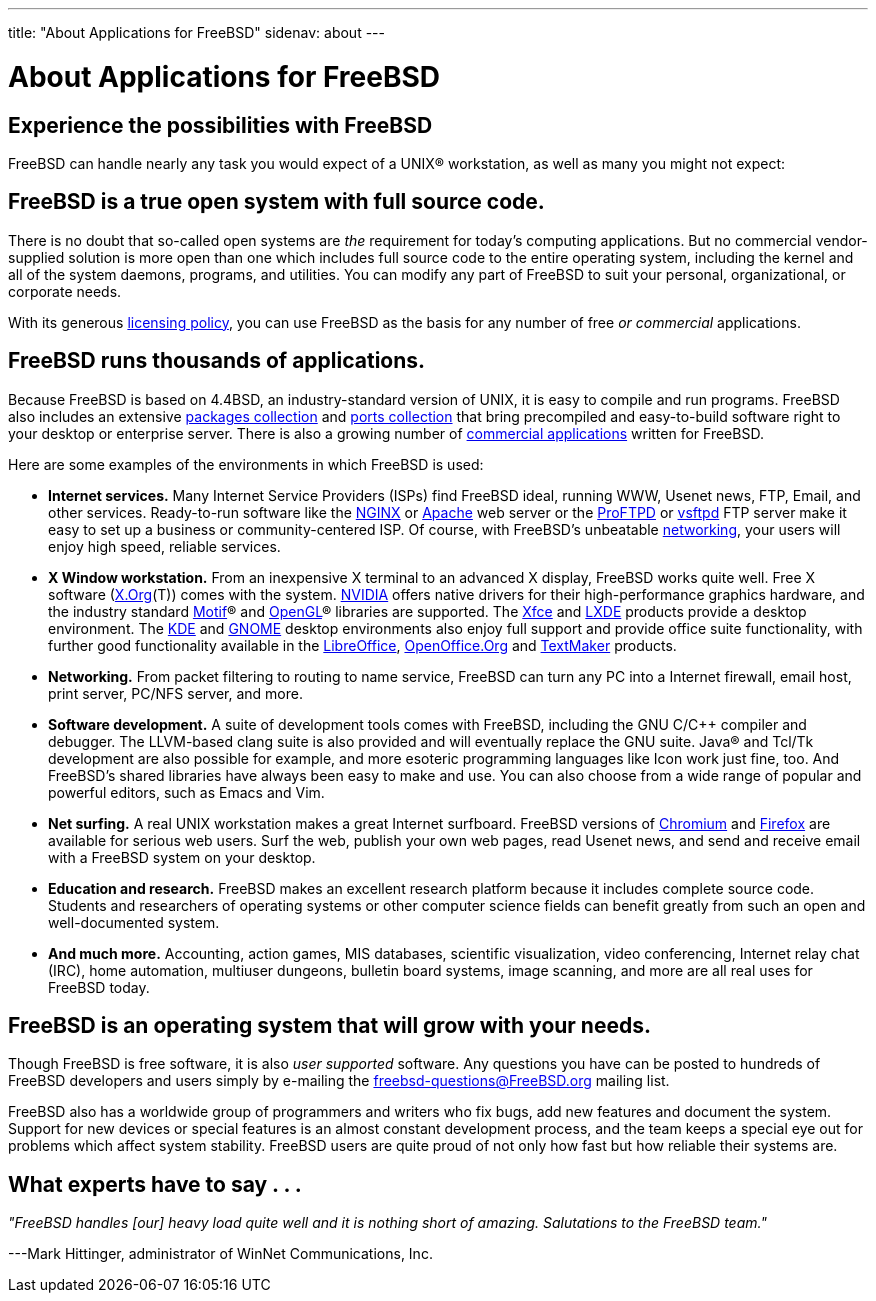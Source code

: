 ---
title: "About Applications for FreeBSD"
sidenav: about
---

= About Applications for FreeBSD

== Experience the possibilities with FreeBSD

FreeBSD can handle nearly any task you would expect of a UNIX(R) workstation, as well as many you might not expect:

== FreeBSD is a true open system with full source code.

There is no doubt that so-called open systems are _the_ requirement for today's computing applications. But no commercial vendor-supplied solution is more open than one which includes full source code to the entire operating system, including the kernel and all of the system daemons, programs, and utilities. You can modify any part of FreeBSD to suit your personal, organizational, or corporate needs.

With its generous link:../copyright/freebsd-license/[licensing policy], you can use FreeBSD as the basis for any number of free _or commercial_ applications.

== FreeBSD runs thousands of applications.

Because FreeBSD is based on 4.4BSD, an industry-standard version of UNIX, it is easy to compile and run programs. FreeBSD also includes an extensive link:../where/[packages collection] and link:../ports/[ports collection] that bring precompiled and easy-to-build software right to your desktop or enterprise server. There is also a growing number of link:../commercial/software/[commercial applications] written for FreeBSD.

Here are some examples of the environments in which FreeBSD is used:

* *Internet services.* Many Internet Service Providers (ISPs) find FreeBSD ideal, running WWW, Usenet news, FTP, Email, and other services. Ready-to-run software like the http://nginx.org[NGINX] or http://www.apache.org/[Apache] web server or the http://proftpd.org/[ProFTPD] or http://security.appspot.com/vsftpd.html[vsftpd] FTP server make it easy to set up a business or community-centered ISP. Of course, with FreeBSD's unbeatable link:../internet/[networking], your users will enjoy high speed, reliable services.
* *X Window workstation.* From an inexpensive X terminal to an advanced X display, FreeBSD works quite well. Free X software (http://x.org/[X.Org](T)) comes with the system. http://www.nvidia.com/[NVIDIA] offers native drivers for their high-performance graphics hardware, and the industry standard http://www.opengroup.org/motif/[Motif](R) and http://www.opengl.org/[OpenGL](R) libraries are supported. The http://xfce.org/[Xfce] and http://lxde.org/[LXDE] products provide a desktop environment. The http://www.kde.org[KDE] and http://www.gnome.org[GNOME] desktop environments also enjoy full support and provide office suite functionality, with further good functionality available in the https://www.libreoffice.org/[LibreOffice], http://www.openoffice.org/[OpenOffice.Org] and http://www.softmaker.com/en/[TextMaker] products.
* *Networking.* From packet filtering to routing to name service, FreeBSD can turn any PC into a Internet firewall, email host, print server, PC/NFS server, and more.
* *Software development.* A suite of development tools comes with FreeBSD, including the GNU C/C++ compiler and debugger. The LLVM-based clang suite is also provided and will eventually replace the GNU suite. Java(R) and Tcl/Tk development are also possible for example, and more esoteric programming languages like Icon work just fine, too. And FreeBSD's shared libraries have always been easy to make and use. You can also choose from a wide range of popular and powerful editors, such as Emacs and Vim.
* *Net surfing.* A real UNIX workstation makes a great Internet surfboard. FreeBSD versions of http://www.chromium.org/Home[Chromium] and http://www.mozilla.org/firefox/[Firefox] are available for serious web users. Surf the web, publish your own web pages, read Usenet news, and send and receive email with a FreeBSD system on your desktop.
* *Education and research.* FreeBSD makes an excellent research platform because it includes complete source code. Students and researchers of operating systems or other computer science fields can benefit greatly from such an open and well-documented system.
* *And much more.* Accounting, action games, MIS databases, scientific visualization, video conferencing, Internet relay chat (IRC), home automation, multiuser dungeons, bulletin board systems, image scanning, and more are all real uses for FreeBSD today.

== FreeBSD is an operating system that will grow with your needs.

Though FreeBSD is free software, it is also _user supported_ software. Any questions you have can be posted to hundreds of FreeBSD developers and users simply by e-mailing the freebsd-questions@FreeBSD.org mailing list.

FreeBSD also has a worldwide group of programmers and writers who fix bugs, add new features and document the system. Support for new devices or special features is an almost constant development process, and the team keeps a special eye out for problems which affect system stability. FreeBSD users are quite proud of not only how fast but how reliable their systems are.

== What experts have to say . . .

_"FreeBSD handles [our] heavy load quite well and it is nothing short of amazing. Salutations to the FreeBSD team."_

[.right]
---Mark Hittinger, administrator of WinNet Communications, Inc.
